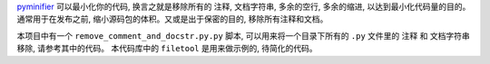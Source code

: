 `pyminifier <https://pypi.python.org/pypi/pyminifier>`_ 可以最小化你的代码, 换言之就是移除所有的 ``注释``, ``文档字符串``, ``多余的空行``, ``多余的缩进``, 以达到最小化代码量的目的。通常用于在发布之前, 缩小源码包的体积。又或是出于保密的目的, 移除所有注释和文档。

本项目中有一个 ``remove_comment_and_docstr.py.py`` 脚本, 可以用来将一个目录下所有的 ``.py`` 文件里的 ``注释`` 和 ``文档字符串`` 移除, 请参考其中的代码。 本代码库中的 ``filetool`` 是用来做示例的, 待简化的代码。